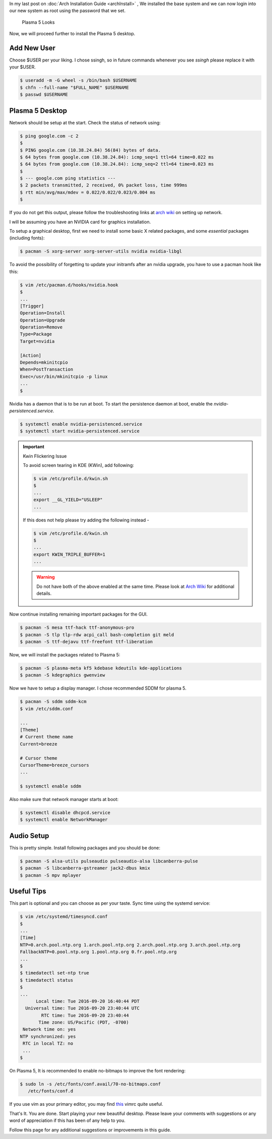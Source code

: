 .. title: Plasma 5 Installation on Arch Linux
.. slug: plasmaInstall
.. date: 2015-06-21 11:20:11 UTC-07:00
.. tags: Linux
.. category: Linux
.. link:
.. disqus_identifier: plasmaInstall.sadanand
.. description:
.. type: text
.. author: Sadanand Singh

In my last post on :doc:`Arch Installation Guide <archInstall>` , We installed the base system and
we can now login into our new system as root using the password that we
set.

.. TEASER_END

.. figure:: http://imgur.com/IjJYMR0.jpg
   :alt: Plasma 5 Looks

   Plasma 5 Looks

Now, we will proceed further to install the Plasma 5 desktop.

Add New User
------------

Choose $USER per your liking. I chose ssingh, so in future commands
whenever you see *ssingh* please replace it with your $USER.

.. code:: bash

    $ useradd -m -G wheel -s /bin/bash $USERNAME
    $ chfn --full-name "$FULL_NAME" $USERNAME
    $ passwd $USERNAME

Plasma 5 Desktop
----------------

Network should be setup at the start. Check the status of network using:

.. code:: bash

   $ ping google.com -c 2
   $
   $ PING google.com (10.38.24.84) 56(84) bytes of data.
   $ 64 bytes from google.com (10.38.24.84): icmp_seq=1 ttl=64 time=0.022 ms
   $ 64 bytes from google.com (10.38.24.84): icmp_seq=2 ttl=64 time=0.023 ms
   $
   $ --- google.com ping statistics ---
   $ 2 packets transmitted, 2 received, 0% packet loss, time 999ms
   $ rtt min/avg/max/mdev = 0.022/0.022/0.023/0.004 ms
   $

If you do not get this output, please follow the troubleshooting links
at `arch wiki <https://wiki.archlinux.org/index.php/systemd-networkd>`_ on setting up network.

I will be assuming you have an NVIDIA card for graphics installation.

To setup a graphical desktop, first we need to install some basic X
related packages, and some *essential* packages (including fonts):

.. code:: bash

   $ pacman -S xorg-server xorg-server-utils nvidia nvidia-libgl

To avoid the possibility of forgetting to update your initramfs after
an nvidia upgrade, you have to use a pacman hook like this:

.. code:: bash

   $ vim /etc/pacman.d/hooks/nvidia.hook
   $
   ...
   [Trigger]
   Operation=Install
   Operation=Upgrade
   Operation=Remove
   Type=Package
   Target=nvidia

   [Action]
   Depends=mkinitcpio
   When=PostTransaction
   Exec=/usr/bin/mkinitcpio -p linux
   ...
   $

Nvidia has a daemon that is to be run at boot. To start the persistence
daemon at boot, enable the `nvidia-persistenced.service`.

.. code:: bash

   $ systemctl enable nvidia-persistenced.service
   $ systemctl start nvidia-persistenced.service

.. admonition:: Important

   Kwin Flickering Issue

   To avoid screen tearing in KDE (KWin), add following:

   .. code:: bash

      $ vim /etc/profile.d/kwin.sh
      $
      ...
      export __GL_YIELD="USLEEP"
      ...

   If this does not help please try adding the following instead -

   .. code:: bash

      $ vim /etc/profile.d/kwin.sh
      $
      ...
      export KWIN_TRIPLE_BUFFER=1
      ...

   .. warning:: Do not have both of the above enabled at the same time. Please look at `Arch Wiki <https://wiki.archlinux.org/index.php/NVIDIA/Troubleshooting>`_ for additional details.

Now continue installing remaining important packages for the GUI.

.. code:: bash

   $ pacman -S mesa ttf-hack ttf-anonymous-pro
   $ pacman -S tlp tlp-rdw acpi_call bash-completion git meld
   $ pacman -S ttf-dejavu ttf-freefont ttf-liberation

Now, we will install the packages related to Plasma 5:

.. code:: bash

   $ pacman -S plasma-meta kf5 kdebase kdeutils kde-applications
   $ pacman -S kdegraphics gwenview

Now we have to setup a display manager. I chose recommended SDDM for
plasma 5.

.. code:: bash

   $ pacman -S sddm sddm-kcm
   $ vim /etc/sddm.conf

   ...
   [Theme]
   # Current theme name
   Current=breeze

   # Cursor theme
   CursorTheme=breeze_cursors
   ...

   $ systemctl enable sddm

Also make sure that network manager starts at boot:

.. code:: bash

   $ systemctl disable dhcpcd.service
   $ systemctl enable NetworkManager

Audio Setup
-----------

This is pretty simple. Install following packages and you should be
done:

.. code:: bash

   $ pacman -S alsa-utils pulseaudio pulseaudio-alsa libcanberra-pulse
   $ pacman -S libcanberra-gstreamer jack2-dbus kmix
   $ pacman -S mpv mplayer

Useful Tips
-----------

This part is optional and you can choose as per your taste. Sync time using the systemd service:

.. code:: bash

   $ vim /etc/systemd/timesyncd.conf
   $
   ...
   [Time]
   NTP=0.arch.pool.ntp.org 1.arch.pool.ntp.org 2.arch.pool.ntp.org 3.arch.pool.ntp.org
   FallbackNTP=0.pool.ntp.org 1.pool.ntp.org 0.fr.pool.ntp.org
   ...
   $
   $ timedatectl set-ntp true
   $ timedatectl status
   $
   ...
         Local time: Tue 2016-09-20 16:40:44 PDT
     Universal time: Tue 2016-09-20 23:40:44 UTC
           RTC time: Tue 2016-09-20 23:40:44
          Time zone: US/Pacific (PDT, -0700)
    Network time on: yes
   NTP synchronized: yes
    RTC in local TZ: no
    ...
   $

On Plasma 5, It is recommended to enable no-bitmaps to improve the font
rendering:

.. code:: bash

   $ sudo ln -s /etc/fonts/conf.avail/70-no-bitmaps.conf
      /etc/fonts/conf.d

If you use vim as your primary editor, you may find
`this <https://github.com/amix/vimrc>`__ vimrc quite useful.

That's It. You are done. Start playing your new beautiful desktop.
Please leave your comments with suggestions or any word of appreciation
if this has been of any help to you.

Follow this page for any additional suggestions or improvements in this guide.
